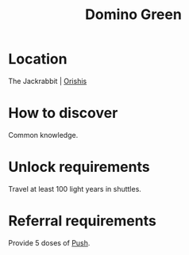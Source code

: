 :PROPERTIES:
:ID:       3bb893ed-19f4-4cf2-90ce-a5f0deea8220
:END:
#+title: Domino Green
#+filetags: :Individual:OnFoot:engineer:
* Location
The Jackrabbit | [[id:672a83c7-a32c-4219-b925-87564d6389fa][Orishis]]
* How to discover
Common knowledge.
* Unlock requirements
Travel at least 100 light years in shuttles.
* Referral requirements
Provide 5 doses of [[id:cef52cae-208a-4802-8e0f-49d9706df19a][Push]].
